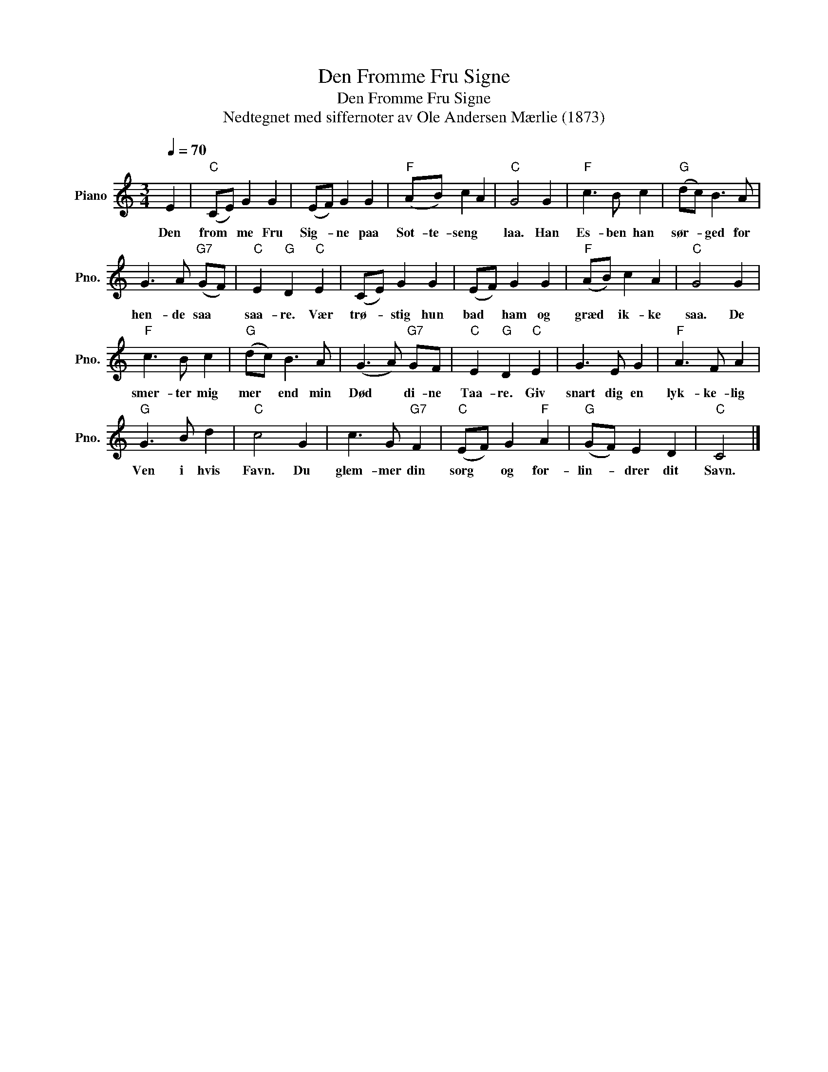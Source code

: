 X:1
T:Den Fromme Fru Signe
T:Den Fromme Fru Signe
T:Nedtegnet med siffernoter av Ole Andersen Mærlie (1873)
L:1/8
Q:1/4=70
M:3/4
K:C
V:1 treble nm="Piano" snm="Pno."
V:1
 E2 |"C" (CE) G2 G2 | (EF) G2 G2 |"F" (AB) c2 A2 |"C" G4 G2 |"F" c3 B c2 |"G" (dc) B3 A | %7
w: Den|from * me Fru|Sig- * ne paa|Sot- te- seng *|laa. Han|Es- ben han|sør- * ged for|
 G3 A"G7" (GF) |"C" E2"G" D2"C" E2 | (CE) G2 G2 | (EF) G2 G2 |"F" (AB) c2 A2 |"C" G4 G2 | %13
w: hen- de saa *|saa- re. Vær|trø- * stig hun|bad * ham og|græd * ik- ke|saa. De|
"F" c3 B c2 |"G" (dc) B3 A | (G3 A)"G7" GF |"C" E2"G" D2"C" E2 | G3 E G2 |"F" A3 F A2 | %19
w: smer- ter mig|mer * end min|Død * di- ne|Taa- re. Giv|snart dig en|lyk- ke- lig|
"G" G3 B d2 |"C" c4 G2 | c3 G"G7" F2 |"C" (EF) G2"F" A2 |"G" (GF) E2 D2 |"C" C4 |] %25
w: Ven i hvis|Favn. Du|glem- mer din|sorg * og for-|lin- * drer dit|Savn.|

